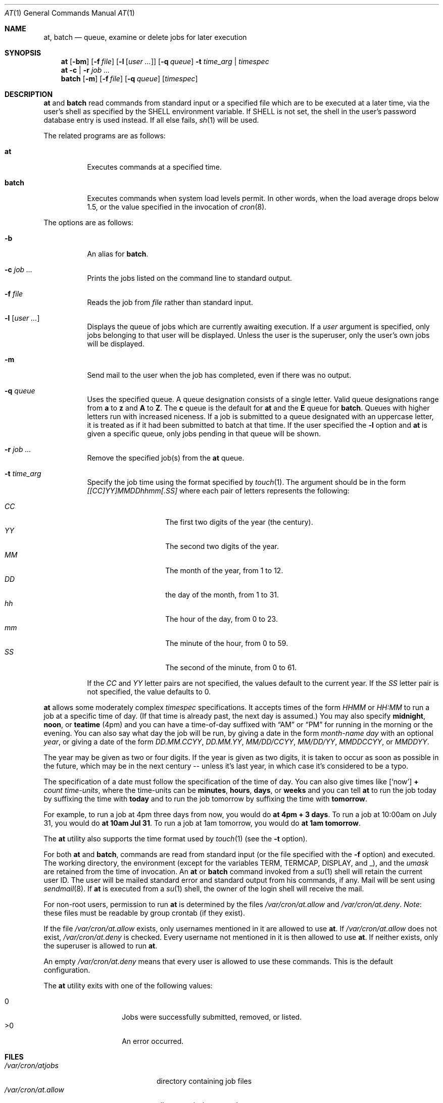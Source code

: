 .\" $OpenBSD: at.1,v 1.41 2010/07/21 20:02:29 jmc Exp $
.\"
.\" Copyright (C) 1993, 1994  Thomas Koenig
.\" Copyright (C) 1993  David Parsons
.\" Copyright (C) 2002  Todd C. Miller
.\"
.\" Redistribution and use in source and binary forms, with or without
.\" modification, are permitted provided that the following conditions
.\" are met:
.\" 1. Redistributions of source code must retain the above copyright
.\"    notice, this list of conditions and the following disclaimer.
.\" 2. The name of the author(s) may not be used to endorse or promote
.\"    products derived from this software without specific prior written
.\"    permission.
.\"
.\" THIS SOFTWARE IS PROVIDED BY THE AUTHOR(S) ``AS IS'' AND ANY EXPRESS OR
.\" IMPLIED WARRANTIES, INCLUDING, BUT NOT LIMITED TO, THE IMPLIED WARRANTIES
.\" OF MERCHANTABILITY AND FITNESS FOR A PARTICULAR PURPOSE ARE DISCLAIMED.
.\" IN NO EVENT SHALL THE AUTHOR(S) BE LIABLE FOR ANY DIRECT, INDIRECT,
.\" INCIDENTAL, SPECIAL, EXEMPLARY, OR CONSEQUENTIAL DAMAGES (INCLUDING, BUT
.\" NOT LIMITED TO, PROCUREMENT OF SUBSTITUTE GOODS OR SERVICES; LOSS OF USE,
.\" DATA, OR PROFITS; OR BUSINESS INTERRUPTION) HOWEVER CAUSED AND ON ANY
.\" THEORY OF LIABILITY, WHETHER IN CONTRACT, STRICT LIABILITY, OR TORT
.\" (INCLUDING NEGLIGENCE OR OTHERWISE) ARISING IN ANY WAY OUT OF THE USE OF
.\" THIS SOFTWARE, EVEN IF ADVISED OF THE POSSIBILITY OF SUCH DAMAGE.
.\"
.Dd $Mdocdate: July 21 2010 $
.Dt AT 1
.Os
.Sh NAME
.Nm at ,
.Nm batch
.Nd queue, examine or delete jobs for later execution
.Sh SYNOPSIS
.Nm at
.Op Fl bm
.Op Fl f Ar file
.Op Fl l Op Ar user ...
.Op Fl q Ar queue
.Fl t Ar time_arg | timespec
.Nm at
.Fl c | r
.Ar job ...
.Nm batch
.Op Fl m
.Op Fl f Ar file
.Op Fl q Ar queue
.Op Ar timespec
.Sh DESCRIPTION
.Nm at
and
.Nm batch
read commands from standard input or a specified file which
are to be executed at a later time, via the user's shell as
specified by the
.Ev SHELL
environment variable.
If
.Ev SHELL
is not set, the shell in the user's password database entry is used
instead.
If all else fails,
.Xr sh 1
will be used.
.Pp
The related programs are as follows:
.Bl -tag -width Ds
.It Nm at
Executes commands at a specified time.
.It Nm batch
Executes commands when system load levels permit.
In other words, when
the load average drops below 1.5, or the value specified in the invocation of
.Xr cron 8 .
.El
.Pp
The options are as follows:
.Bl -tag -width indent
.It Fl b
An alias for
.Nm batch .
.It Fl c Ar job ...
Prints the jobs listed on the command line to standard output.
.It Fl f Ar file
Reads the job from
.Ar file
rather than standard input.
.It Fl l Op Ar user ...
Displays the queue of jobs which are currently awaiting execution.
If a
.Ar user
argument is specified, only jobs belonging to that user will
be displayed.
Unless the user is the superuser, only the user's own jobs will be
displayed.
.It Fl m
Send mail to the user when the job has completed, even if there was no
output.
.It Fl q Ar queue
Uses the specified queue.
A queue designation consists of a single letter.
Valid queue designations range from
.Sy a
to
.Sy z
and
.Sy A
to
.Sy Z .
The
.Sy c
queue is the default for
.Nm at
and the
.Sy E
queue for
.Nm batch .
Queues with higher letters run with increased niceness.
If a job is submitted to a queue designated with an uppercase letter, it
is treated as if it had been submitted to batch at that time.
If the user specified the
.Fl l
option and
.Nm at
is given a specific queue, only jobs pending in that queue will be shown.
.It Fl r Ar job ...
Remove the specified job(s) from the
.Nm at
queue.
.It Fl t Ar time_arg
Specify the job time using the format specified by
.Xr touch 1 .
The argument should be in the form
.Ar [[CC]YY]MMDDhhmm[.SS]
where each pair of letters represents the following:
.Pp
.Bl -tag -width Ds -compact -offset indent
.It Ar CC
The first two digits of the year (the century).
.It Ar YY
The second two digits of the year.
.It Ar MM
The month of the year, from 1 to 12.
.It Ar DD
the day of the month, from 1 to 31.
.It Ar hh
The hour of the day, from 0 to 23.
.It Ar mm
The minute of the hour, from 0 to 59.
.It Ar SS
The second of the minute, from 0 to 61.
.El
.Pp
If the
.Ar CC
and
.Ar YY
letter pairs are not specified, the values default to the current
year.
If the
.Ar SS
letter pair is not specified, the value defaults to 0.
.El
.Pp
.Nm at
allows some moderately complex
.Ar timespec
specifications.
It accepts times of the form
.Ar HHMM
or
.Ar HH:MM
to run a job at a specific time of day.
(If that time is already past, the next day is assumed.)
You may also specify
.Sy midnight ,
.Sy noon ,
or
.Sy teatime
(4pm)
and you can have a time-of-day suffixed with
.Dq AM
or
.Dq PM
for running in the morning or the evening.
You can also say what day the job will be run,
by giving a date in the form
.Ar \%month-name day
with an optional
.Ar year ,
or giving a date of the form
.Ar DD.MM.CCYY ,
.Ar DD.MM.YY ,
.Ar MM/DD/CCYY ,
.Ar MM/DD/YY ,
.Ar MMDDCCYY ,
or
.Ar MMDDYY .
.Pp
The year may be given as two or four digits.
If the year is given as two digits, it is taken to occur as soon as
possible in the future, which may be in the next century --
unless it's last year, in which case it's considered to be
a typo.
.Pp
The specification of a date must follow the specification of
the time of day.
You can also give times like
.Op Sq now
.Sy + Ar count \%time-units ,
where the time-units can be
.Sy minutes ,
.Sy hours ,
.Sy days ,
or
.Sy weeks
and you can tell
.Nm at
to run the job today by suffixing the time with
.Sy today
and to run the job tomorrow by suffixing the time with
.Sy tomorrow .
.Pp
For example, to run a job at 4pm three days from now, you would do
.Ic at 4pm + 3 days .
To run a job at 10:00am on July 31, you would do
.Ic at 10am Jul 31 .
To run a job at 1am tomorrow, you would do
.Ic at 1am tomorrow .
.Pp
The
.Nm at
utility also supports the time format used by
.Xr touch 1
(see the
.Fl t
option).
.Pp
For both
.Nm at
and
.Nm batch ,
commands are read from standard input (or the file specified
with the
.Fl f
option) and executed.
The working directory, the environment (except for the variables
.Ev TERM ,
.Ev TERMCAP ,
.Ev DISPLAY ,
and
.Ev _ ) ,
and the
.Ar umask
are retained from the time of invocation.
An
.Nm at
or
.Nm batch
command invoked from a
.Xr su 1
shell will retain the current user ID.
The user will be mailed standard error and standard output from his
commands, if any.
Mail will be sent using
.Xr sendmail 8 .
If
.Nm at
is executed from a
.Xr su 1
shell, the owner of the login shell will receive the mail.
.Pp
For non-root users, permission to run
.Nm
is determined by the files
.Pa /var/cron/at.allow
and
.Pa /var/cron/at.deny .
.Em Note :
these files must be readable by group crontab (if they exist).
.Pp
If the file
.Pa /var/cron/at.allow
exists, only usernames mentioned in it are allowed to use
.Nm at .
If
.Pa /var/cron/at.allow
does not exist,
.Pa /var/cron/at.deny
is checked.
Every username not mentioned in it is then allowed to use
.Nm at .
If neither exists, only the superuser is allowed to run
.Nm at .
.Pp
An empty
.Pa /var/cron/at.deny
means that every user is allowed to use these commands.
This is the default configuration.
.Pp
The
.Nm
utility exits with one of the following values:
.Pp
.Bl -tag -width Ds -compact -offset indent
.It 0
Jobs were successfully submitted, removed, or listed.
.It \*(Gt0
An error occurred.
.El
.Sh FILES
.Bl -tag -width /var/cron/at.allow -compact
.It Pa /var/cron/atjobs
directory containing job files
.It Pa /var/cron/at.allow
allow permission control
.It Pa /var/cron/at.deny
deny permission control
.El
.Sh SEE ALSO
.Xr atq 1 ,
.Xr atrm 1 ,
.Xr nice 1 ,
.Xr sh 1 ,
.Xr touch 1 ,
.Xr umask 2 ,
.Xr cron 8 ,
.Xr sendmail 8
.Sh STANDARDS
The
.Nm
and
.Nm batch
utilities are compliant with the
.St -p1003.1-2008
specification.
.Pp
The
.Nm
flags
.Op Fl bc
and the
.Nm batch
flags
.Op Fl fmq
are extensions to that specification.
.Pp
Behaviour for the
.Fl l
flag differs between this implementation and
.St -p1003.1-2008 .
.Sh AUTHORS
.An -nosplit
.Nm at
was mostly written by
.An Thomas Koenig Aq ig25@rz.uni-karlsruhe.de .
The time parsing routines are by
.An David Parsons Aq orc@pell.chi.il.us .
.Sh BUGS
.Nm at
and
.Nm batch
as presently implemented are not suitable when users are competing for
resources.
If this is the case for your site, you might want to consider another
batch system, such as
.Nm nqs .
